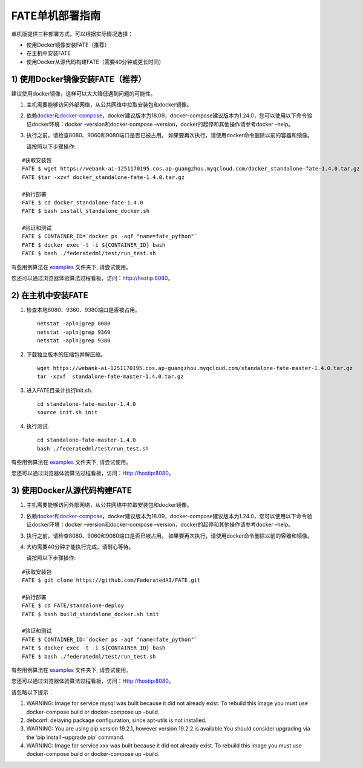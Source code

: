 FATE单机部署指南
================

单机版提供三种部署方式，可以根据实际情况选择：

-  使用Docker镜像安装FATE（推荐）

-  在主机中安装FATE

-  使用Docker从源代码构建FATE（需要40分钟或更长时间）

1) 使用Docker镜像安装FATE（推荐）
^^^^^^^^^^^^^^^^^^^^^^^^^^^^^^^^^

建议使用docker镜像，这样可以大大降低遇到问题的可能性。

1. 主机需要能够访问外部网络，从公共网络中拉取安装包和docker镜像。

2. 依赖\ `docker <https://download.docker.com/linux/>`__\ 和\ `docker-compose <https://github.com/docker/compose/releases/tag/1.24.0>`__\ ，docker建议版本为18.09，docker-compose建议版本为1.24.0，您可以使用以下命令验证docker环境：docker
   –version和docker-compose –version，docker的起停和其他操作请参考docker
   –help。

3. 执行之前，请检查8080、9060和9080端口是否已被占用。
   如果要再次执行，请使用docker命令删除以前的容器和镜像。

   请按照以下步骤操作:

::

   #获取安装包
   FATE $ wget https://webank-ai-1251170195.cos.ap-guangzhou.myqcloud.com/docker_standalone-fate-1.4.0.tar.gz
   FATE $tar -xzvf docker_standalone-fate-1.4.0.tar.gz

   #执行部署
   FATE $ cd docker_standalone-fate-1.4.0
   FATE $ bash install_standalone_docker.sh

   #验证和测试
   FATE $ CONTAINER_ID=`docker ps -aqf "name=fate_python"`
   FATE $ docker exec -t -i ${CONTAINER_ID} bash
   FATE $ bash ./federatedml/test/run_test.sh

有些用例算法在 `examples <../../examples/federatedml-1.x-examples>`__
文件夹下, 请尝试使用。

您还可以通过浏览器体验算法过程看板，访问：http://hostip:8080。

2) 在主机中安装FATE
^^^^^^^^^^^^^^^^^^^

1. 检查本地8080、9360、9380端口是否被占用。

   ::

      netstat -apln|grep 8080
      netstat -apln|grep 9360
      netstat -apln|grep 9380

2. 下载独立版本的压缩包并解压缩。

   ::

      wget https://webank-ai-1251170195.cos.ap-guangzhou.myqcloud.com/standalone-fate-master-1.4.0.tar.gz
      tar -xzvf  standalone-fate-master-1.4.0.tar.gz

3. 进入FATE目录并执行init.sh.

   ::

      cd standalone-fate-master-1.4.0
      source init.sh init

4. 执行测试.

   ::

      cd standalone-fate-master-1.4.0
      bash ./federatedml/test/run_test.sh

有些用例算法在 `examples <../../examples/federatedml-1.x-examples>`__
文件夹下, 请尝试使用。

您还可以通过浏览器体验算法过程看板，访问：Http://hostip:8080。

3) 使用Docker从源代码构建FATE
^^^^^^^^^^^^^^^^^^^^^^^^^^^^^

1. 主机需要能够访问外部网络，从公共网络中拉取安装包和docker镜像。

2. 依赖\ `docker <https://download.docker.com/linux/>`__\ 和\ `docker-compose <https://github.com/docker/compose/releases/tag/1.24.0>`__\ ，docker建议版本为18.09，docker-compose建议版本为1.24.0，您可以使用以下命令验证docker环境：docker
   –version和docker-compose –version，docker的起停和其他操作请参考docker
   –help。

3. 执行之前，请检查8080、9060和9080端口是否已被占用。
   如果要再次执行，请使用docker命令删除以前的容器和镜像。

4. 大约需要40分钟才能执行完成，请耐心等待。

   请按照以下步骤操作:

::

   #获取安装包
   FATE $ git clone https://github.com/FederatedAI/FATE.git

   #执行部署
   FATE $ cd FATE/standalone-deploy
   FATE $ bash build_standalone_docker.sh init

   #验证和测试
   FATE $ CONTAINER_ID=`docker ps -aqf "name=fate_python"`
   FATE $ docker exec -t -i ${CONTAINER_ID} bash
   FATE $ bash ./federatedml/test/run_test.sh

有些用例算法在 `examples <../../examples/federatedml-1.x-examples>`__
文件夹下, 请尝试使用。

您还可以通过浏览器体验算法过程看板，访问：Http://hostip:8080。

请忽略以下提示：

1. WARNING: Image for service mysql was built because it did not already
   exist. To rebuild this image you must use docker-compose build or
   docker-compose up –build.

2. debconf: delaying package configuration, since apt-utils is not
   installed.

3. WARNING: You are using pip version 19.2.1, however version 19.2.2 is
   available.You should consider upgrading via the ‘pip install –upgrade
   pip’ command.

4. WARNING: Image for service xxx was built because it did not already
   exist. To rebuild this image you must use docker-compose build or
   docker-compose up –build.
